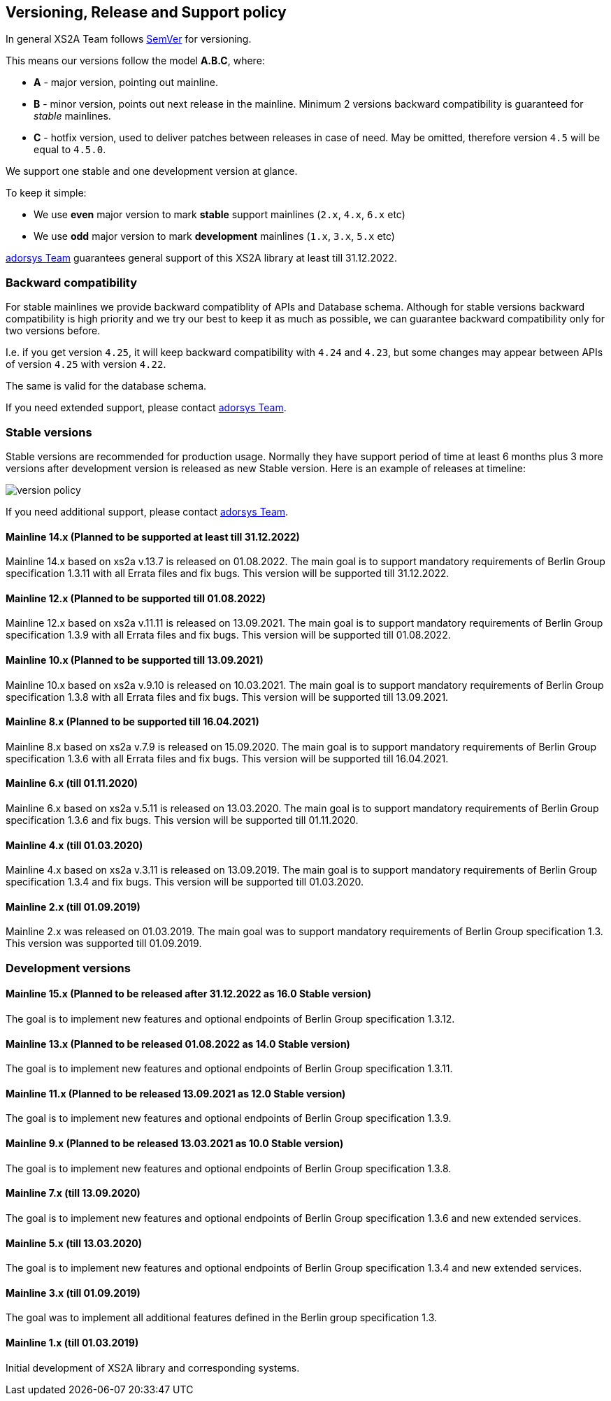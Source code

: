 :imagesdir: images

== Versioning, Release and Support policy

In general XS2A Team follows http://semver.org/[SemVer] for versioning.

This means our versions follow the model *A.B.C*, where:

* *A* - major version, pointing out mainline.
* *B* - minor version, points out next release in the mainline. Minimum 2 versions backward compatibility is guaranteed for _stable_ mainlines.
* *C* - hotfix version, used to deliver patches between releases in case of need. May be omitted, therefore version `4.5` will be equal to `4.5.0`.

We support one stable and one development version at glance.

To keep it simple:

* We use *even* major version to mark *stable* support mainlines (`2.x`, `4.x`, `6.x` etc)
* We use *odd* major version to mark *development* mainlines (`1.x`, `3.x`, `5.x` etc)

https://adorsys.de/kontakt/[adorsys Team] guarantees general support of this XS2A library at least till 31.12.2022.

[discrete]
=== Backward compatibility

For stable mainlines we provide backward compatiblity of APIs and Database schema.
Although for stable versions backward compatibility is high priority and we try our best to keep it as much as possible,
we can guarantee backward compatibility only for two versions before.

I.e. if you get version `4.25`, it will keep backward compatibility with `4.24` and `4.23`,
but some changes may appear between APIs of version `4.25` with version `4.22`.

The same is valid for the database schema.

If you need extended support, please contact https://adorsys.de/kontakt/[adorsys Team].

=== Stable versions

Stable versions are recommended for production usage. Normally they have support period of time at least 6 months plus 3 more versions after development version is released as new Stable version.
Here is an example of releases at timeline:

image::xs2a-version-policy.png[version policy]

If you need additional support, please contact https://adorsys.de/kontakt/[adorsys Team].

==== Mainline 14.x (Planned to be supported at least till 31.12.2022)

Mainline 14.x based on xs2a v.13.7 is released on 01.08.2022. The main goal is to support mandatory requirements of Berlin Group specification 1.3.11 with all Errata files and fix bugs.
This version will be supported till 31.12.2022.

==== Mainline 12.x (Planned to be supported till 01.08.2022)

Mainline 12.x based on xs2a v.11.11 is released on 13.09.2021. The main goal is to support mandatory requirements of Berlin Group specification 1.3.9 with all Errata files and fix bugs.
This version will be supported till 01.08.2022.

==== Mainline 10.x (Planned to be supported till 13.09.2021)

Mainline 10.x based on xs2a v.9.10 is released on 10.03.2021. The main goal is to support mandatory requirements of Berlin Group specification 1.3.8 with all Errata files and fix bugs.
This version will be supported till 13.09.2021.

==== Mainline 8.x (Planned to be supported till 16.04.2021)

Mainline 8.x based on xs2a v.7.9 is released on 15.09.2020. The main goal is to support mandatory requirements of Berlin Group specification 1.3.6 with all Errata files and fix bugs.
This version will be supported till 16.04.2021.

==== Mainline 6.x (till 01.11.2020)

Mainline 6.x based on xs2a v.5.11 is released on 13.03.2020. The main goal is to support mandatory requirements of Berlin Group specification 1.3.6 and fix bugs.
This version will be supported till 01.11.2020.

==== Mainline 4.x (till 01.03.2020)

Mainline 4.x based on xs2a v.3.11 is released on 13.09.2019. The main goal is to support mandatory requirements of Berlin Group specification 1.3.4 and fix bugs.
This version will be supported till 01.03.2020.

==== Mainline 2.x (till 01.09.2019)

Mainline 2.x was released on 01.03.2019. The main goal was to support mandatory requirements of Berlin Group specification 1.3.
This version was supported till 01.09.2019.

=== Development versions

==== Mainline 15.x (Planned to be released after 31.12.2022 as 16.0 Stable version)

The goal is to implement new features and optional endpoints of Berlin Group specification 1.3.12.

==== Mainline 13.x (Planned to be released 01.08.2022 as 14.0 Stable version)

The goal is to implement new features and optional endpoints of Berlin Group specification 1.3.11.

==== Mainline 11.x (Planned to be released 13.09.2021 as 12.0 Stable version)

The goal is to implement new features and optional endpoints of Berlin Group specification 1.3.9.

==== Mainline 9.x (Planned to be released 13.03.2021 as 10.0 Stable version)

The goal is to implement new features and optional endpoints of Berlin Group specification 1.3.8.

==== Mainline 7.x (till 13.09.2020)

The goal is to implement new features and optional endpoints of Berlin Group specification 1.3.6 and new extended services.

==== Mainline 5.x (till 13.03.2020)

The goal is to implement new features and optional endpoints of Berlin Group specification 1.3.4 and new extended services.

==== Mainline 3.x (till 01.09.2019)

The goal was to implement all additional features defined in the Berlin group specification 1.3.

==== Mainline 1.x (till 01.03.2019)

Initial development of XS2A library and corresponding systems.
